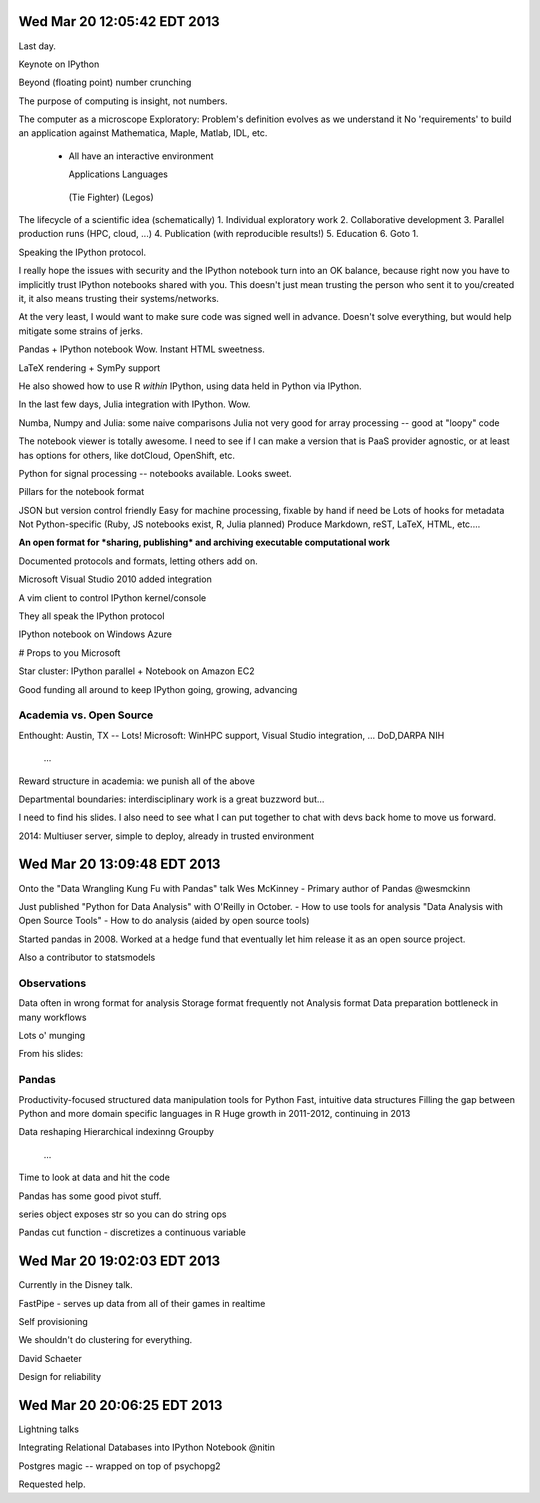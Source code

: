 Wed Mar 20 12:05:42 EDT 2013
============================

Last day.

Keynote on IPython

Beyond (floating point) number crunching

The purpose of computing is insight, not numbers.

The computer as a microscope
Exploratory: Problem's definition evolves as we understand it
No 'requirements' to build an application against
Mathematica, Maple, Matlab, IDL, etc.
 - All have an interactive environment

   Applications        Languages
  (Tie Fighter)         (Legos)

The lifecycle of a scientific idea (schematically)
1. Individual exploratory work
2. Collaborative development
3. Parallel production runs (HPC, cloud, ...)
4. Publication (with reproducible results!)
5. Education
6. Goto 1.

Speaking the IPython protocol.

I really hope the issues with security and the IPython notebook turn into an OK balance, because right now you have to implicitly trust IPython notebooks shared with you. This doesn't just mean trusting the person who sent it to you/created it, it also means trusting their systems/networks.

At the very least, I would want to make sure code was signed well in advance. Doesn't solve everything, but would help mitigate some strains of jerks.

Pandas + IPython notebook
Wow. Instant HTML sweetness.

LaTeX rendering + SymPy support

.. code-block: python
   from IPython.display import Latex

He also showed how to use R *within* IPython, using data held in Python via IPython.

In the last few days, Julia integration with IPython. Wow.

Numba, Numpy and Julia: some naive comparisons
Julia not very good for array processing -- good at "loopy" code

The notebook viewer is totally awesome. I need to see if I can make a version that is PaaS provider agnostic, or at least has options for others, like dotCloud, OpenShift, etc.

Python for signal processing -- notebooks available. Looks sweet.

Pillars for the notebook format

JSON but version control friendly
Easy for machine processing, fixable by hand if need be
Lots of hooks for metadata
Not Python-specific (Ruby, JS notebooks exist, R, Julia planned)
Produce Markdown, reST, LaTeX, HTML, etc....

**An open format for *sharing, publishing* and archiving executable computational work**

Documented protocols and formats, letting others add on.

Microsoft Visual Studio 2010 added integration

A vim client to control IPython kernel/console

They all speak the IPython protocol

IPython notebook on Windows Azure

# Props to you Microsoft

Star cluster: IPython parallel + Notebook on Amazon EC2

Good funding all around to keep IPython going, growing, advancing

Academia vs. Open Source
~~~~~~~~~~~~~~~~~~~~~~~~

Enthought: Austin, TX -- Lots!
Microsoft: WinHPC support, Visual Studio integration, ...
DoD,DARPA
NIH
  ...

Reward structure in academia: we punish all of the above

Departmental boundaries: interdisciplinary work is a great buzzword but...

I need to find his slides. I also need to see what I can put together to chat with devs back home to move us forward.

2014: Multiuser server, simple to deploy, already in trusted environment


Wed Mar 20 13:09:48 EDT 2013
============================

Onto the "Data Wrangling Kung Fu with Pandas" talk
Wes McKinney - Primary author of Pandas
@wesmckinn

Just published "Python for Data Analysis" with O'Reilly in October.
- How to use tools for analysis
"Data Analysis with Open Source Tools"
- How to do analysis (aided by open source tools)

Started pandas in 2008. Worked at a hedge fund that eventually let him release it as an open source project.

Also a contributor to statsmodels


Observations
~~~~~~~~~~~~
Data often in wrong format for analysis
Storage format frequently not Analysis format
Data preparation bottleneck in many workflows

Lots o' munging

From his slides:

.. image:: http://weknowmemes.com/wp-content/uploads/2012/03/fuck-this-shit.jpg


Pandas
~~~~~~

Productivity-focused structured data manipulation tools for Python
Fast, intuitive data structures
Filling the gap between Python and more domain specific languages in R
Huge growth in 2011-2012, continuing in 2013

Data reshaping
Hierarchical indexinng
Groupby
  ...

Time to look at data and hit the code

Pandas has some good pivot stuff.

series object exposes str so you can do string ops

Pandas cut function - discretizes a continuous variable

Wed Mar 20 19:02:03 EDT 2013
============================

Currently in the Disney talk.

FastPipe - serves up data from all of their games in realtime

Self provisioning

We shouldn't do clustering for everything.

David Schaeter

Design for reliability


Wed Mar 20 20:06:25 EDT 2013
============================

Lightning talks

Integrating Relational Databases into IPython Notebook
@nitin

Postgres magic -- wrapped on top of psychopg2

Requested help.











